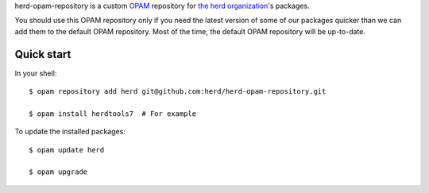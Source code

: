 herd-opam-repository is a custom `OPAM <https://opam.ocaml.org/>`__ repository for `the herd organization <http://github.com/herd>`__'s packages.

You should use this OPAM repository only if you need the latest version of some of our packages quicker than we can add them to the default OPAM repository.
Most of the time, the default OPAM repository will be up-to-date.

Quick start
===========

In your shell::

    $ opam repository add herd git@github.com:herd/herd-opam-repository.git

    $ opam install herdtools7  # For example

To update the installed packages::

    $ opam update herd

    $ opam upgrade
